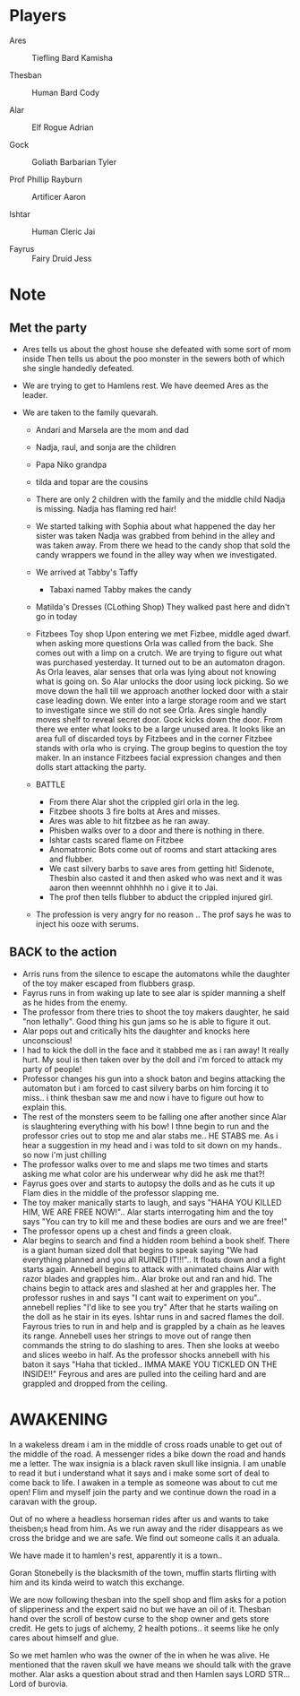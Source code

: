#+STARTUP: content showstars indent
#+FILETAGS: dnd notes flam
* Players
- Ares ::
  Tiefling
  Bard
  Kamisha
  
- Thesban ::
  Human
  Bard
  Cody
  
- Alar ::
  Elf
  Rogue
  Adrian
  
- Gock ::
  Goliath
  Barbarian
  Tyler
  
- Prof Phillip Rayburn ::
  
  Artificer
  Aaron
  
- Ishtar ::
  Human
  Cleric
  Jai 

- Fayrus ::
  Fairy
  Druid
  Jess

* Note
** Met the party
- Ares tells us about the ghost house she defeated with some sort of mom inside
  Then tells us about the poo monster in the sewers both of which she single
  handedly defeated.

- We are trying to get to Hamlens rest. We have deemed Ares as the leader.

- We are taken to the family quevarah.
  - Andari and Marsela are the mom and dad
  - Nadja, raul, and sonja are the children
  - Papa Niko grandpa
  - tilda and topar are the cousins
  - There are only 2 children with the family and the middle child Nadja is
    missing. Nadja has flaming red hair!

  - We started talking with Sophia about what happened the day her sister was taken
    Nadja was grabbed from behind in the alley and was taken away. From there we
    head to the candy shop that sold the candy wrappers we found in the alley
    way when we investigated.
  - We arrived at Tabby's Taffy
    - Tabaxi named Tabby makes the candy

  - Matilda's Dresses (CLothing Shop)
    They walked past here and didn't go in today
  - Fitzbees Toy shop
    Upon entering we met Fizbee, middle aged dwarf. when asking more questions
    Orla was called from the back. She comes out with a limp on a crutch. We are
    trying to figure out what was purchased yesterday. It turned out to be an
    automaton dragon. As Orla leaves, alar senses that orla was lying about not
    knowing what is going on. So Alar unlocks the door using lock picking. So
    we move down the hall till we approach another locked door with a stair case
    leading down. We enter into a large storage room and we start to investigate
    since we still do not see Orla. Ares single handly moves shelf to
    reveal secret door. Gock kicks down the door. From there we enter what looks
    to be a large unused area. It looks like an area full of discarded toys by
    Fitzbees and in the corner Fitzbee stands with orla who is crying. The group
    begins to question the toy maker. In an instance Fitzbees facial expression
    changes and then dolls start attacking the party.

  - BATTLE
    - From there Alar shot the crippled girl orla in the leg.
    - Fitzbee shoots 3 fire bolts at Ares and misses.
    - Ares was able to hit fitzbee as he ran away.
    - Phisben walks over to a door and there is nothing in there.
    - Ishtar casts scared flame on Fitzbee
    - Anomatronic Bots come out of rooms and start attacking ares and flubber.
    - We cast silvery barbs to save ares from getting hit! Sidenote, Thesbin
      also casted it and then asked who was next and it was aaron then weennnt
      ohhhhh no i give it to Jai.
    - The prof then tells flubber to abduct the crippled injured girl. 

  - The profession is very angry for no reason .. The prof says he was to inject
    his ooze with serums.
    
** BACK to the action
- Arris runs from the silence to escape the automatons while the daughter of the
  toy maker escaped from flubbers grasp. 
- Fayrus runs in from waking up late to see alar is spider manning a shelf as he
  hides from the enemy.
- The professor from there tries to shoot the toy makers daughter, he said "non
  lethally". Good thing his gun jams so he is able to figure it out.
- Alar pops out and critically hits the daughter and knocks here unconscious!
- I had to kick the doll in the face and it stabbed me as i ran away! It really
  hurt. My soul is then taken over by the doll and i'm forced to attack my
  party of people!
- Professor changes his gun into a shock baton and begins attacking the automaton
  but i am forced to cast silvery barbs on him forcing it to miss.. i think
  thesban saw me and now i have to figure out how to explain this.
- The rest of the monsters seem to be falling one after another since Alar is
  slaughtering everything with his bow! I thne begin to run and the professor
  cries out to stop me and alar stabs me.. HE STABS me. As i hear a suggestion
  in my head and i was told to sit down on my hands.. so now i'm just chilling
- The professor walks over to me and slaps me two times and starts asking me
  what color are his underwear why did he ask me that?!
- Fayrus goes over and starts to autopsy the dolls and as he cuts it up Flam
  dies in the middle of the professor slapping me.
- The toy maker manically starts to laugh, and says "HAHA YOU KILLED HIM, WE
  ARE FREE NOW!".. Alar starts interrogating him and the toy says "You can try
  to kill me and these bodies are ours and we are free!"
- The professor opens up a chest and finds a green cloak.
- Alar begins to search and find a hidden room behind a book shelf. There is
  a giant human sized doll that begins to speak saying "We had everything planned
  and you all RUINED IT!!!".. It floats down and a fight starts again.
  Annebell begins to attack with animated chains Alar with razor blades and
  grapples him.. Alar broke out and ran and hid. The chains begin to attack
  ares and slashed at her and grapples her. The professor rushes in and says
  "I cant wait to experiment on you".. annebell replies "I'd like to see you try"
  After that he starts wailing on the doll as he stair in its eyes. Ishtar runs
  in and sacred flames the doll. Fayrous tries to run in and help and is grappled
  by a chain as he leaves its range. Annebell uses her strings to move out of range
  then commands the string to do slashing to ares. Then she looks at weebo and
  slices weebo in half. As the professor shocks annebell with his baton
  it says "Haha that tickled.. IMMA MAKE YOU TICKLED ON THE INSIDE!!" Feyrous and
  ares are pulled into the ceiling hard and are grappled and dropped from the
  ceiling.     
    
* AWAKENING
In a wakeless dream i am in the middle of cross roads unable to get out of the
middle of the road. A messenger rides a bike down the road and hands me a letter.
The wax insignia is a black raven skull like insignia. I am unable to read it
but i understand what it says and i make some sort of deal to come back to life.
I awaken in a temple as someone was about to cut me open! Flim and myself join
the party and we continue down the road in a caravan with the group.

Out of no where a headless horseman rides after us and wants to take theisben;s
head from him. As we run away and the rider disappears as we cross the bridge
and we are safe. We find out someone calls it an aduala.

We have made it to hamlen's rest, apparently it is a town..

Goran Stonebelly is the blacksmith of the town, muffin starts flirting with him
and its kinda weird to watch this exchange.

We are now following thesban into the spell shop and flim asks for a potion of
slipperiness and the expert said no but we have an oil of it. Thesban hand over
the scroll of bestow curse to the shop owner and gets store credit. He gets
to jugs of alchemy, 2 health potions.. it seems like he only cares about himself
and glue.

So we met hamlen who was the owner of the in when he was alive. He mentioned
that the raven skull we have means we should talk with the grave mother.
Alar asks a question about strad and then Hamlen says LORD STR...Lord of
burovia.
